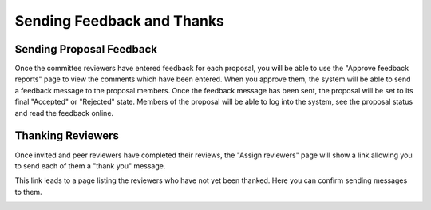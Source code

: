 Sending Feedback and Thanks
===========================

Sending Proposal Feedback
-------------------------

Once the committee reviewers have entered feedback for each proposal,
you will be able to use the "Approve feedback reports" page to view the
comments which have been entered.
When you approve them, the system will be able to send a feedback message
to the proposal members.
Once the feedback message has been sent, the proposal will
be set to its final "Accepted" or "Rejected" state.
Members of the proposal will be able to log into the system,
see the proposal status and read the feedback online.

.. image:: image/approve_feedback.png

Thanking Reviewers
------------------

Once invited and peer reviewers have completed their reviews,
the "Assign reviewers" page will show a link allowing you to
send each of them a "thank you" message.

.. image:: image/reviewer_thank.png

This link leads to a page listing the reviewers who have not yet
been thanked.  Here you can confirm sending messages to them.

.. image:: image/reviewer_thank_confirm.png
